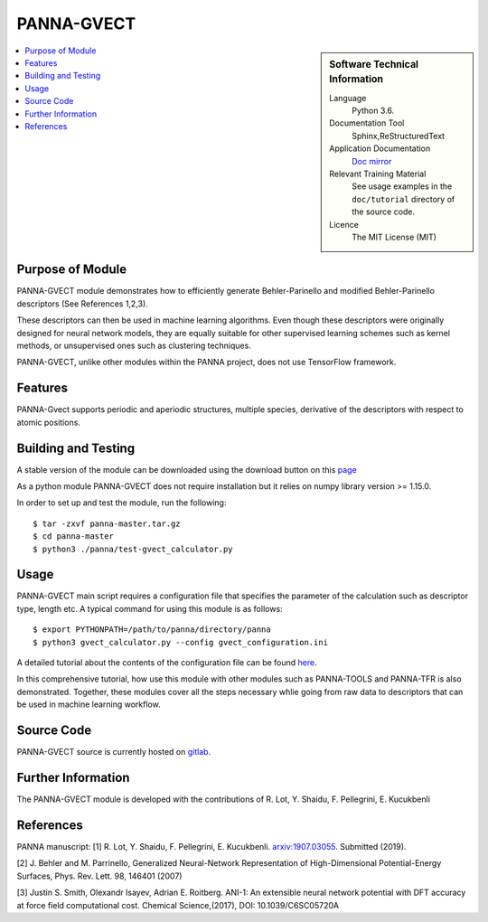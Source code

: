 ###########
PANNA-GVECT
###########

.. sidebar:: Software Technical Information

 Language
   Python 3.6.

 Documentation Tool
   Sphinx,ReStructuredText

 Application Documentation
   `Doc mirror <https://gitlab.com/PANNAdevs/panna/tree/master/doc>`_

 Relevant Training Material
   See usage examples in the ``doc/tutorial`` directory of the source code.

 Licence
    The MIT License (MIT)

.. contents:: :local:


Purpose of Module
___________________

PANNA-GVECT module demonstrates how to efficiently generate Behler-Parinello and modified Behler-Parinello
descriptors (See References 1,2,3). 

These descriptors can then be used in machine learning algorithms. Even though these descriptors were originally designed for 
neural network models, they are equally suitable for other supervised learning schemes such as kernel methods, 
or unsupervised ones such as clustering techniques.

PANNA-GVECT, unlike other modules within the PANNA project, does not use TensorFlow framework. 

Features
__________

PANNA-Gvect supports periodic and aperiodic structures, multiple species, 
derivative of the descriptors with respect to atomic positions.

Building and Testing
______________________________

A stable version of the module can be downloaded using the download button on this `page <https://gitlab.com/PANNAdevs/panna>`_

As a python module PANNA-GVECT does not require installation but it relies on numpy library version >= 1.15.0.

In order to set up and test the module, run the following::

 $ tar -zxvf panna-master.tar.gz
 $ cd panna-master
 $ python3 ./panna/test-gvect_calculator.py

Usage
______

PANNA-GVECT main script requires a configuration file that specifies the parameter of the calculation such as descriptor type, length etc. 
A typical command for using this module is as follows::

 $ export PYTHONPATH=/path/to/panna/directory/panna 
 $ python3 gvect_calculator.py --config gvect_configuration.ini

A detailed tutorial about the contents of the configuration file can be found 
`here <https://gitlab.com/PANNAdevs/panna/blob/master/doc/tutorial/README_tutorial_2_data_preparation.md>`_.

In this comprehensive tutorial, how use this module with other modules such as PANNA-TOOLS and PANNA-TFR 
is also demonstrated. Together, these modules cover all the steps necessary whlie going from raw data to descriptors that can be 
used in machine learning workflow.

Source Code
___________

PANNA-GVECT source is currently hosted on `gitlab <https://gitlab.com/PANNAdevs/panna>`_.

Further Information
______________________

The PANNA-GVECT module is developed with the contributions of R. Lot, Y. Shaidu, F. Pellegrini, E. Kucukbenli

References
____________
PANNA manuscript:
[1] R. Lot, Y. Shaidu, F. Pellegrini, E. Kucukbenli. 
`arxiv:1907.03055 <https://arxiv.org/abs/1907.03055>`_. Submitted (2019). 

[2] J. Behler and M. Parrinello, Generalized Neural-Network 
Representation  of  High-Dimensional  Potential-Energy
Surfaces, Phys. Rev. Lett. 98, 146401 (2007)

[3] Justin S. Smith, Olexandr Isayev, Adrian E. Roitberg. 
ANI-1: An extensible neural network potential with DFT accuracy 
at force field computational cost. Chemical Science,(2017), DOI: 10.1039/C6SC05720A

